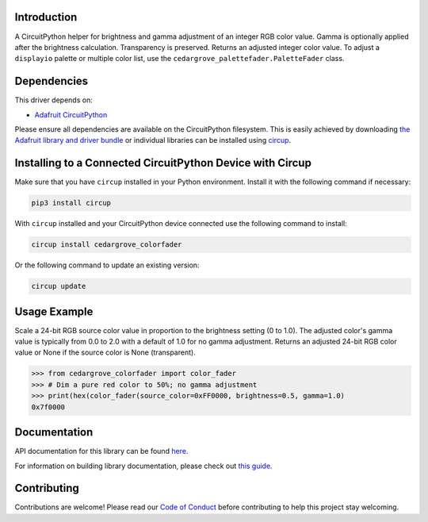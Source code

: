 Introduction
============




.. image:: https://img.shields.io/discord/327254708534116352.svg
    :target: https://adafru.it/discord
    :alt: Discord


.. image:: https://github.com/CedarGroveStudios/CircuitPython_ColorFader/workflows/Build%20CI/badge.svg
    :target: https://github.com/CedarGroveStudios/CircuitPython_ColorFader/actions
    :alt: Build Status


.. image:: https://img.shields.io/badge/code%20style-black-000000.svg
    :target: https://github.com/psf/black
    :alt: Code Style: Black

A CircuitPython helper for brightness and gamma adjustment of an integer RGB
color value. Gamma is optionally applied after the brightness calculation.
Transparency is preserved. Returns an adjusted integer color value.
To adjust a ``displayio`` palette or multiple color list, use the
``cedargrove_palettefader.PaletteFader`` class.

Dependencies
=============
This driver depends on:

* `Adafruit CircuitPython <https://github.com/adafruit/circuitpython>`_

Please ensure all dependencies are available on the CircuitPython filesystem.
This is easily achieved by downloading
`the Adafruit library and driver bundle <https://circuitpython.org/libraries>`_
or individual libraries can be installed using
`circup <https://github.com/adafruit/circup>`_.

Installing to a Connected CircuitPython Device with Circup
==========================================================

Make sure that you have ``circup`` installed in your Python environment.
Install it with the following command if necessary:

.. code-block:: shell

    pip3 install circup

With ``circup`` installed and your CircuitPython device connected use the
following command to install:

.. code-block:: shell

    circup install cedargrove_colorfader

Or the following command to update an existing version:

.. code-block:: shell

    circup update

Usage Example
=============

Scale a 24-bit RGB source color value in proportion to the brightness setting
(0 to 1.0). The adjusted color's gamma value is typically from 0.0 to 2.0 with
a default of 1.0 for no gamma adjustment. Returns an adjusted 24-bit RGB color
value or None if the source color is None (transparent).

.. code-block:: python

    >>> from cedargrove_colorfader import color_fader
    >>> # Dim a pure red color to 50%; no gamma adjustment
    >>> print(hex(color_fader(source_color=0xFF0000, brightness=0.5, gamma=1.0)
    0x7f0000


Documentation
=============
API documentation for this library can be found `here <https://circuitpython-colorfader.readthedocs.io/>`_.

For information on building library documentation, please check out
`this guide <https://learn.adafruit.com/creating-and-sharing-a-circuitpython-library/sharing-our-docs-on-readthedocs#sphinx-5-1>`_.

Contributing
============

Contributions are welcome! Please read our `Code of Conduct
<https://github.com/CedarGroveStudios/CircuitPython_ColorFader/blob/HEAD/CODE_OF_CONDUCT.md>`_
before contributing to help this project stay welcoming.
